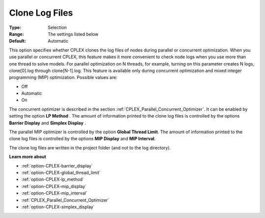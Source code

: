 .. _option-CPLEX-clone_log_files:


Clone Log Files
===============



:Type:	Selection	
:Range:	The settings listed below	
:Default:	Automatic



This option specifies whether CPLEX clones the log files of nodes during parallel or concurrent optimization. When you use parallel or concurrent CPLEX, this feature makes it more convenient to check node logs when you use more than one thread to solve models. For parallel optimization on N threads, for example, turning on this parameter creates N logs, clone[0].log through clone[N-1].log. This feature is available only during concurrent optimization and mixed integer programming (MIP) optimization. Possible values are:



*	Off
*	Automatic
*	On




The concurrent optimizer is described in the section :ref:`CPLEX_Parallel_Concurrent_Optimizer`. It can be enabled by setting the option **LP Method** . The amount of information printed to the clone log files is controlled by the options **Barrier Display**  and **Simplex Display** .





The parallel MIP optimizer is controlled by the option **Global Thread Limit**. The amount of information printed to the clone log files is controlled by the options **MIP Display**  and **MIP Interval**.





The clone log files are written in the project folder (and not to the log directory).





**Learn more about** 

*	:ref:`option-CPLEX-barrier_display` 
*	:ref:`option-CPLEX-global_thread_limit`  
*	:ref:`option-CPLEX-lp_method` 
*	:ref:`option-CPLEX-mip_display` 
*	:ref:`option-CPLEX-mip_interval` 
*	:ref:`CPLEX_Parallel_Concurrent_Optimizer` 
*	:ref:`option-CPLEX-simplex_display` 

